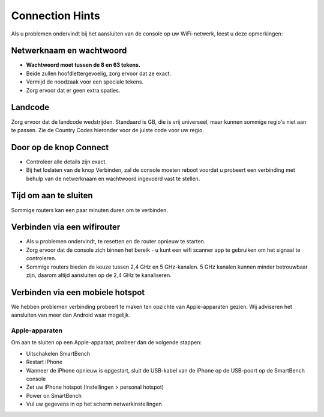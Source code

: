 .. _top:

Connection Hints
================

Als u problemen ondervindt bij het aansluiten van de console op uw WiFi-netwerk, leest u deze opmerkingen:


Netwerknaam en wachtwoord
-------------------------

* **Wachtwoord moet tussen de 8 en 63 tekens.**

* Beide zullen hoofdlettergevoelig, zorg ervoor dat ze exact.

* Vermijd de noodzaak voor een speciale tekens.

* Zorg ervoor dat er geen extra spaties.


Landcode
--------

Zorg ervoor dat de landcode wedstrijden. Standaard is GB, die is vrij universeel, maar kunnen sommige regio's niet aan te passen. Zie de Country Codes hieronder voor de juiste code voor uw regio.


Door op de knop Connect
-----------------------

* Controleer alle details zijn exact.

* Bij het loslaten van de knop Verbinden, zal de console moeten reboot voordat u probeert een verbinding met behulp van de netwerknaam en wachtwoord ingevoerd vast te stellen.


Tijd om aan te sluiten
----------------------

Sommige routers kan een paar minuten duren om te verbinden.


Verbinden via een wifirouter
----------------------------

* Als u problemen ondervindt, te resetten en de router opnieuw te starten.

* Zorg ervoor dat de console zich binnen het bereik - u kunt een wifi scanner app te gebruiken om het signaal te controleren.

* Sommige routers bieden de keuze tussen 2,4 GHz en 5 GHz-kanalen. 5 GHz kanalen kunnen minder betrouwbaar zijn, daarom altijd aansluiten op de 2,4 GHz te kanaliseren.


Verbinden via een mobiele hotspot
---------------------------------

We hebben problemen verbinding probeert te maken ten opzichte van Apple-apparaten gezien. Wij adviseren het aansluiten van meer dan Android waar mogelijk.


Apple-apparaten
~~~~~~~~~~~~~~~

Om aan te sluiten op een Apple-apparaat, probeer dan de volgende stappen:

* Uitschakelen SmartBench

* Restart iPhone

* Wanneer de iPhone opnieuw is opgestart, sluit de USB-kabel van de iPhone op de USB-poort op de SmartBench console

* Zet uw iPhone hotspot (Instellingen > personal hotspot)

* Power on SmartBench

* Vul uw gegevens in op het scherm netwerkinstellingen

.. _bottom:
